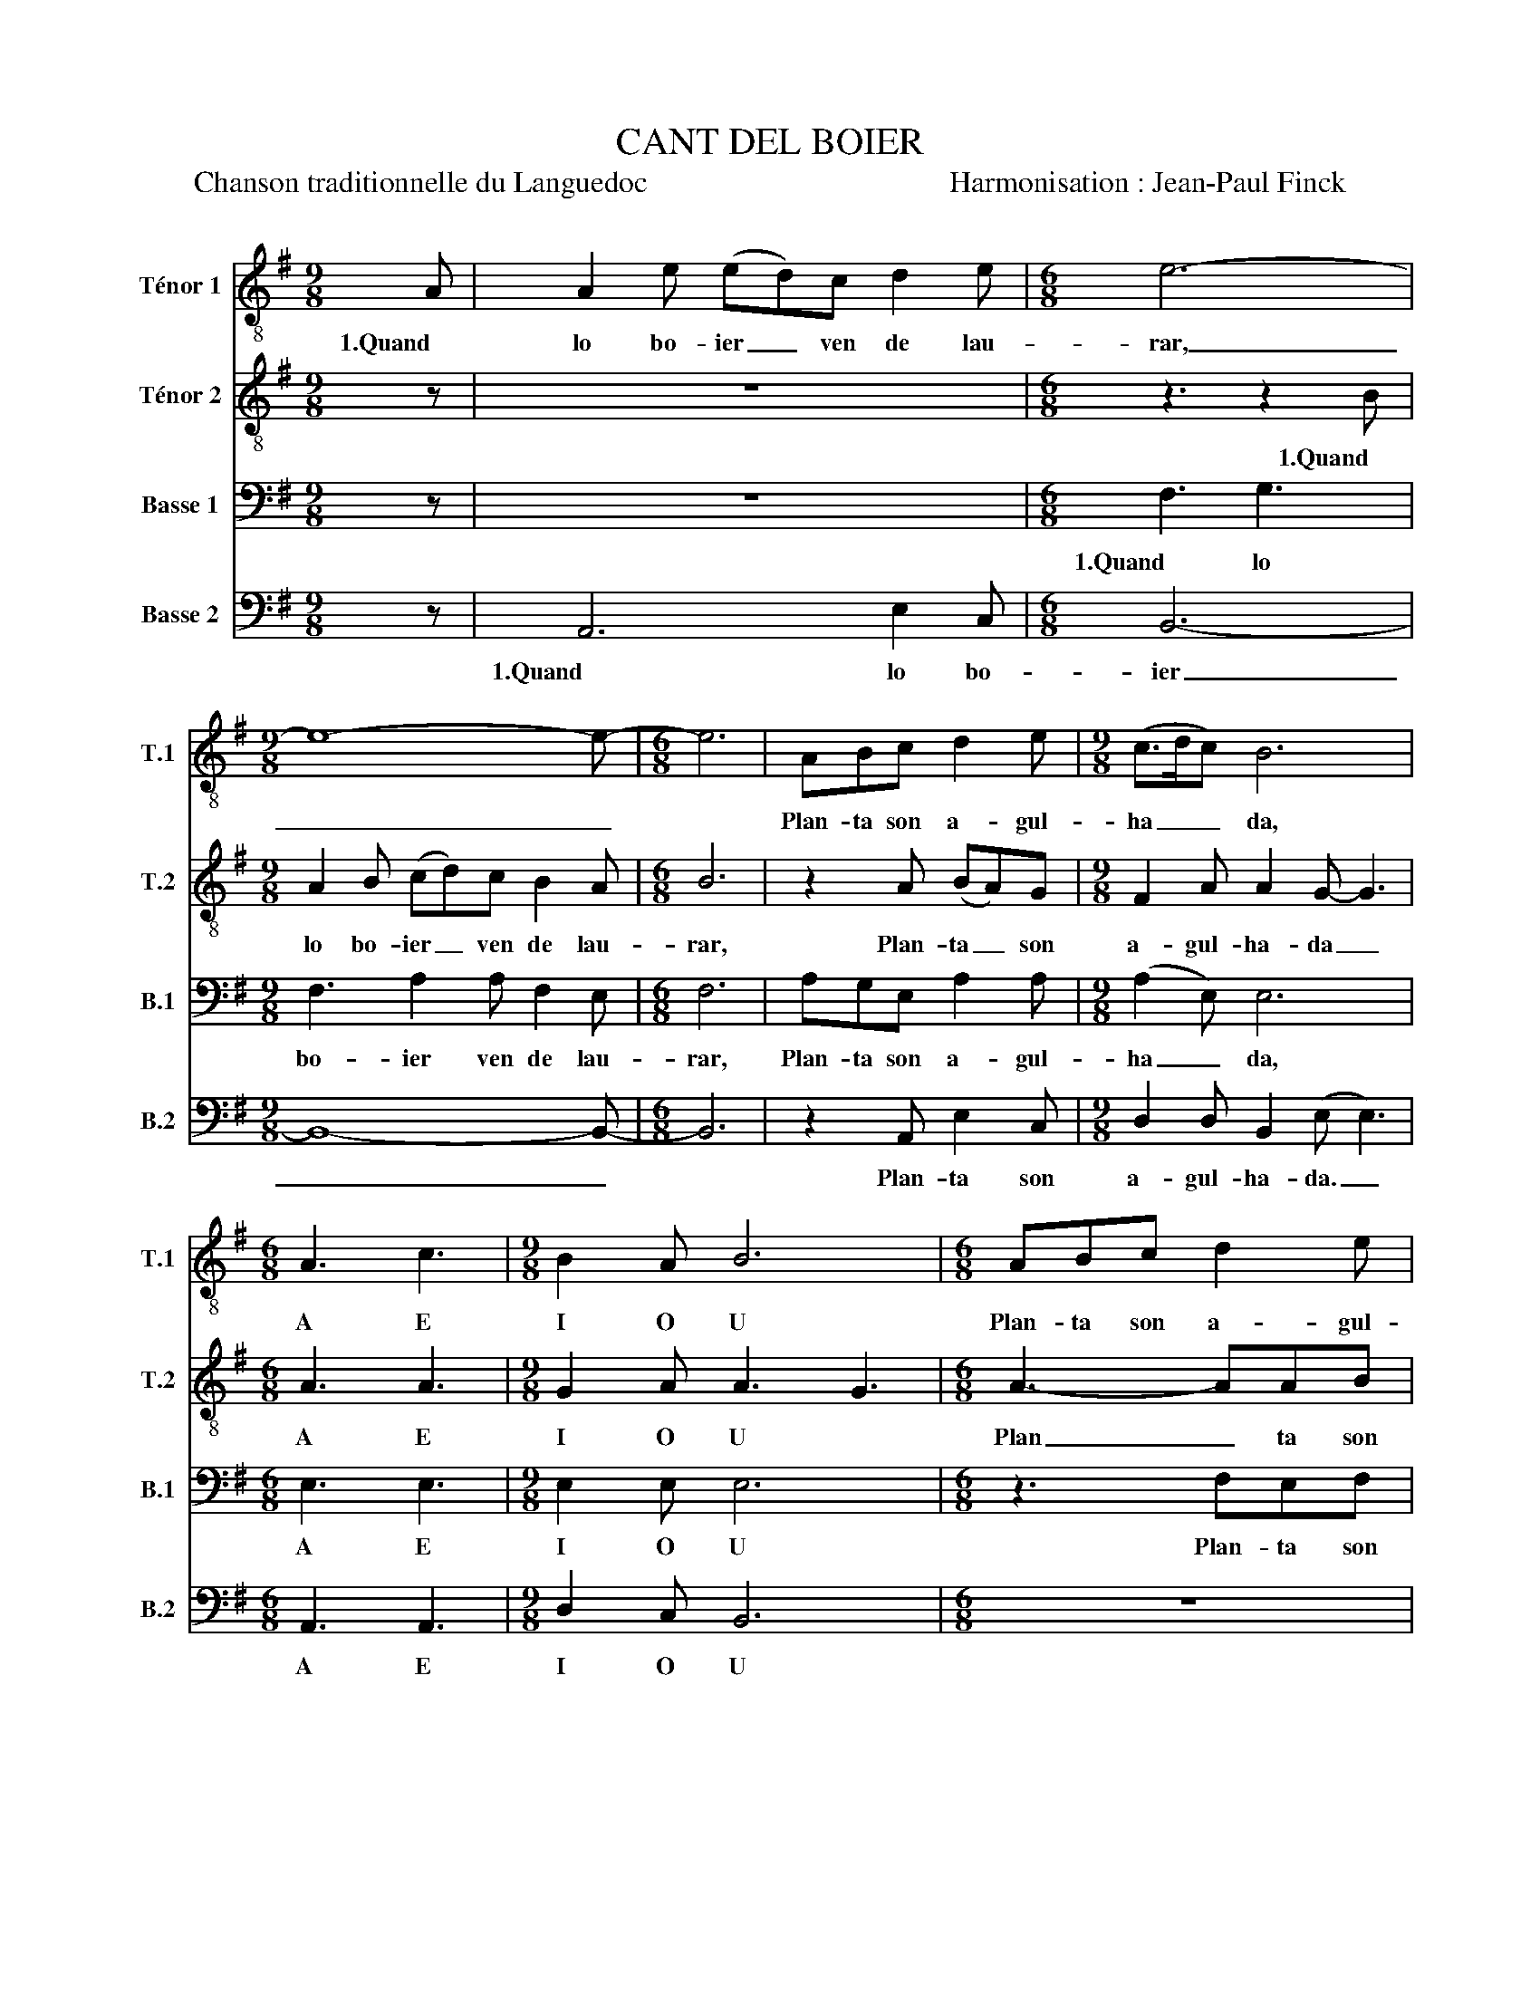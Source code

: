 X:1
T:CANT DEL BOIER
T:Chanson traditionnelle du Languedoc                                        Harmonisation : Jean-Paul Finck 
%%score 1 2 3 4
L:1/8
M:9/8
K:G
V:1 treble-8 nm="Ténor 1" snm="T.1"
V:2 treble-8 nm="Ténor 2" snm="T.2"
V:3 bass nm="Basse 1" snm="B.1"
V:4 bass nm="Basse 2" snm="B.2"
V:1
 A | A2 e (ed)c d2 e |[M:6/8] e6- |[M:9/8] e8- e- |[M:6/8] e6 | ABc d2 e |[M:9/8] (c>dc) B6 | %7
w: 1.Quand|lo bo- ier _ ven de lau-|rar,|_ _||Plan- ta son a- gul-|ha _ _ da,|
w: |||||||
[M:6/8] A3 c3 |[M:9/8] B2 A B6 |[M:6/8] ABc d2 e | (c3 BcB) | A3- A2 | z |[M:9/8] (e6 c3 | %14
w: A E|I O U|Plan- ta son a- gul-|ha _ _ _|da. _||Oh _|
w: |||||||
 B6- B2) z | (e6 c3 | B8- B- |[M:6/8] B6) || z6 | z6 | z6 | e3 e3 |[M:9/8] d2 c B6 |[M:6/8] z6 | %24
w: _ _|Oh _|_ _|||||A E|I O U||
w: ||||||||||
 ABc d3 | !fermata!c6 |: A |[M:9/8] A2 e (ed)c d2 e |[M:6/8] e3- e2 A |[M:9/8] A2 e (ed)c d2 e | %30
w: des- con- so- la-|da.|3.Se|sias ma- lau _ ta di- ga-|bo, _ Se|sias ma- la _ ta di- ga-|
w: ||4.Amb|u- na ra- ba amb un cau-|let, _ Amb|u- na ra- ba amb un cau-|
[M:6/8] e6 || ABc d2 e |[M:9/8] (c>dc) B6 ||[M:6/8] e6- |[M:9/8] e3- e6 ||[M:6/8] e6- | e6- | %37
w: bo:|te fa- rai un po-|ta _ _ tge!|A|_ _|A|_|
w: let,|u- na lau- se- ta|ma _ _ gra!|||||
 e3- e2 :: B |[M:9/8] B2 e edc d2 e |[M:3/8] e3- |[M:9/8] e8- e- | e6 z2 :| z |[M:7/8] z7 | %45
w: |5.Quand|se- rai mor- ta en- ter- ratz|me|_ _||||
w: |6.Los|pes vi- ri- rats a la pa-|ret|_ _||||
[M:9/8] z2 c B2 c d2 d |[M:6/8] (c3 cBA) | c3- c2 z |[M:7/8] z7 | z de ff e2- | %50
w: 7.Pren- dran d'ai- ga sen-|ha _ _ _|da _||8.Qual es mor- ta ai-|
w: |||||
[M:9/8] e2 e e2 e e2 e |[M:6/8] (e6 | !fermata!d6) |[K:C][M:2/4] z d df | f2 ed | e2 fe- | e4- | %57
w: ci, a- quo's la pau- ra|Joa-|na!|9.Se n'es a-|na- da- al|Pa- ra- dis,|_|
w: |||||||
 e4 | z d df | f2 ed | e2 fe- |[M:7/8] e2- e3- e2- |[M:2/4] e4 ||[M:8/8]"^Plus lent" (efg)(fgf)ed | %64
w: |se nes a-|na- da al|Pa- ra- dis|_ _ _||A _ _ E _ _ I O|
w: |||||||
[M:6/8] !fermata!e6 ||"^ADAGIO molto" z3 def | g2 g g3 | !fermata!a6 |] %68
w: U!|Al cèl am-|be sas cra-|bas!|
w: ||||
V:2
 z | z9 |[M:6/8] z3 z2 B |[M:9/8] A2 B (cd)c B2 A |[M:6/8] B6 | z2 A (BA)G |[M:9/8] F2 A A2 G- G3 | %7
w: ||1.Quand|lo bo- ier _ ven de lau-|rar,|Plan- ta _ son|a- gul- ha- da _|
w: |||||||
[M:6/8] A3 A3 |[M:9/8] G2 A A3 G3 |[M:6/8] A3- AAB | A2 A (GAB) | A3- A2 | z |[M:9/8] (c6 A3- | %14
w: A E|I O U *|Plan _ ta son|a- gul- ha _ _|da. _||Oh _|
w: |||||||
 A6- A2) z | (c6 A3- | A8- A- |[M:6/8] A6) || z6 | z6 | z6 | B3 B3 |[M:9/8] A2 G F6 |[M:6/8] z6 | %24
w: _ _|Oh _|_ _|||||A E|I O U||
w: ||||||||||
 (A6 | !fermata!E6) |: A |[M:9/8] A2 e (ed)c B2 B |[M:6/8] B3- B2 A |[M:9/8] A2 e edc B2 B | %30
w: Oh|_|3.Se|sias ma- lau _ ta di- ga-|bo, _ Se|sias ma- la _ ta di- ga-|
w: ||4.Amb|u- na ra- ba amb un cau-|let, _ Amb|u- na ra- ba amb un cau-|
[M:6/8] A6 || EFG A2 B |[M:9/8] A3 G6 ||[M:6/8] A3 B3 |[M:9/8] c2 c B6 ||[M:6/8] ABc d2 e | %36
w: bo:|te fa- rai un po-|ta- tge!|A E|I O U|Te fa- rai un po-|
w: let,|u- na lau- se- ta|ma- gra!|||U- na lau- se- ta|
 (c3 BcB) | A3- A2 :: F |[M:9/8] F2 B BAG A2 B |[M:3/8] B3- |[M:9/8] B8- B- | B6 z2 :| c | %44
w: ta _ _ _|tge. _|5.Quand|se- rai mor- ta en- ter- ratz|me|_ _||7.Los|
w: ma _ _ _|gra. _|6.Los|pes vi- ri- rats a la pa-|ret|_ _|||
[M:7/8] ce(e d)c de |[M:9/8] A6- A3- |[M:6/8] A6- | A3- A2 z |[M:7/8] cee dc de | A3- A4- | %50
w: pe- le- grins _ que pa- sa-|ran _|_||8.E di- ran qual es mor- ta.i-|ci _|
w: ||||||
[M:9/8] A2 c B2 c d2 d |[M:6/8] (c3 BcB | !fermata!A6) |[K:C][M:2/4] z d dd | d2 dd | d2 dd- | %56
w: _ a- quo's la pau- ra|Joa _ _ _|na!|9.Se n'es a-|na- da- al|Pa- ra- dis,|
w: ||||||
 d4- | d4 | z d dd | d2 dd | d2 dB- |[M:7/8] B2- B3- B2- |[M:2/4] B4 ||[M:8/8] c3 c3 cc | %64
w: _||se nes a-|na- da al|Pa- ra- dis|_ _ _||A E I O|
w: ||||||||
[M:6/8] !fermata!B6 || ABc d2 d | d6 | !fermata!e6 |] %68
w: U!|Al cèl am- be sas|cra-|bas!|
w: ||||
V:3
 z | z9 |[M:6/8] F,3 G,3 |[M:9/8] F,3 A,2 A, F,2 E, |[M:6/8] F,6 | A,G,E, A,2 A, | %6
w: ||1.Quand lo|bo- ier ven de lau-|rar,|Plan- ta son a- gul-|
w: ||||||
[M:9/8] (A,2 E,) E,6 |[M:6/8] E,3 E,3 |[M:9/8] E,2 E, E,6 |[M:6/8] z3 F,E,F, | G,2 E, (E,F,G,) | %11
w: ha _ da,|A E|I O U|Plan- ta son|a- gul- ha _ _|
w: |||||
 A,3- A,2 | z |[M:9/8] z6 z2 E, | E,2 B, B,A,G, A,2 B, | F,6 z2 E, | E,2 B, B,A,G, A,2 B, | %17
w: da. _||2.Tro-|ba sa fem- na al pe del|foc, Tro-|ba sa fem- na al pe del|
w: ||||||
[M:6/8] F,6 || z2 E, F,G,A,- | A,B,(A,- A, G,2) | F,6 | E,3 E,3 |[M:9/8] E,2 E, E,6 | %23
w: foc,|To- ta des- con|_ so- la _ _|da.|A E|I O U|
w: ||||||
[M:6/8] z2 E, F,G,A,- | A, E,2 F,3 | !fermata!A,6 |: A,, |[M:9/8] A,,2 E, (E,D,)C, D,2 E, | %28
w: To- ta des- con|_ so- la-|da.|3.Se|sias ma- lau _ ta di- ga-|
w: |||4.Amb|u- na ra- ba amb un cau-|
[M:6/8] E,3- E,2 A,, |[M:9/8] A,,2 E, E,D,C, D,2 E, |[M:6/8] F,6 || G,E,G, F,2 E, | %32
w: bo, _ Se|sias ma- la _ ta di- ga-|bo:|te fa- rai un po-|
w: let, _ Amb|u- na ra- ba amb un cau-|let,|u- na lau- se- ta|
[M:9/8] G,3 F,6 ||[M:6/8] E,3 F,3 |[M:9/8] G,2 F, E,6 ||[M:6/8] E,6- | E,6- | E,3- E,2 :: z | %39
w: ta- tge!|A E|I O U|A|_|||
w: ma- gra!|||||||
[M:9/8] z9 |[M:3/8] z2 F, |[M:9/8] E,2 F, G,2 G, G,3 | F,6 z2 :| z |[M:7/8] z7 | %45
w: |5.Al|pus fond de la ca-|va.|||
w: |6.Lo|cap jos la ca- ne-|la.|||
[M:9/8] z2 E, D,2 E, F,2 F, |[M:6/8] (E,3 D,E,F,) | E,3- E,2 z |[M:7/8] z7 | z D,E, F,F, E,2- | %50
w: 7.Pren- dran d'ai- ga sen-|ha _ _ _|da _||8.Qual es mor- ta ai-|
w: |||||
[M:9/8] E,2 E, E,2 E, E,2 E, |[M:6/8] (E,6 | !fermata!F,6) |[K:C][M:2/4] z D, D,A, | A,2 G,F, | %55
w: ci, a- quo's la pau- ra|Joa-||9.Se n'es a-|na- da- al|
w: |||||
 G,2 A,A,- | A,4- | A,4 | z D, D,A, | A,2 G,F, | G,2 A,G,- |[M:7/8] G,2- G,3- G,2- |[M:2/4] G,4 || %63
w: Pa- ra- dis,|_||se nes a-|na- da al|Pa- ra- dis|_ _ _||
w: ||||||||
[M:8/8] A,3 A,3 A,A, |[M:6/8] !fermata!G,6 || z3 D,E,F, | G,2 G, (G,2 E,) | !fermata!E,6 |] %68
w: A E I O|U!|Al cèl am-|be sas cra _|bas!|
w: |||||
V:4
 z | A,,6 E,2 C, |[M:6/8] B,,6- |[M:9/8] B,,8- B,,- |[M:6/8] B,,6 | z2 A,, E,2 C, | %6
w: |1.Quand lo bo-|ier|_ _||Plan- ta son|
w: ||||||
[M:9/8] D,2 D, B,,2 (E, E,3) |[M:6/8] A,,3 A,,3 |[M:9/8] D,2 C, B,,6 |[M:6/8] z6 | %10
w: a- gul- ha- da. _|A E|I O U||
w: ||||
 C,B,,A,, D,E,E, | A,,3- A,,2 | A,, |[M:9/8] A,,2 E, E,D,C, D,2 E, | E,6- E,2 A,, | %15
w: Plan- ta son a- gul- ha-|da _|2.Tro-|ba sa fem- na al pe del|foc, _ Tro-|
w: |||||
 A,,2 E, E,D,C, D,2 E, | E,8- E,- |[M:6/8] E,6 || A,,B,,C, D,2 E, | (C,>D,C,) B,,3- | B,,6 | %21
w: ba sa fem- na al pe del|foc, _|_|To- ta des- con- so-|la _ _ da|_|
w: ||||||
 A,,3 G,,3 |[M:9/8] A,,2 A,, B,,6 |[M:6/8] A,,B,,C, D,2 E, | C,3 (B,,C,B,,) | !fermata!A,,6 |: %26
w: A E|I O U|To- ta des- con- so-|la- a _ _|da.|
w: |||||
 A,, |[M:9/8] A,,2 E, (E,D,)C, G,,2 G,, |[M:6/8] A,,3- A,,2 A,, |[M:9/8] A,,2 E, E,D,C, G,,2 G,, | %30
w: 3.Se|sias ma- lau _ ta di- ga-|bo, _ Se|sias ma- la _ ta di- ga-|
w: 4.Amb|u- na ra- ba amb un cau-|let, _ Amb|u- na ra- ba amb un cau-|
[M:6/8] D,6 || C,B,,A,, B,,2 C, |[M:9/8] E,3 D,6 ||[M:6/8] C,3 B,,3 |[M:9/8] A,,2 A,, G,,6 || %35
w: bo:|te fa- rai un po-|ta- tge!|A E|I O U|
w: let,|u- na lau- se- ta|ma- gra!|||
[M:6/8] A,,B,,C, D,2 E, | (C,3 B,,C,B,,) | A,,3- A,,2 :: z |[M:9/8] z9 |[M:3/8] z2 B,, | %41
w: Te fa- rai un po-|ta _ _ _|tge. _|||5.Al|
w: U- na lau- se- ta|ma _ _ _|gra. _|||6.Lo|
[M:9/8] C,2 D, C,2 G,, A,,3 | B,,6 z2 :| C, |[M:7/8] C,E,(E, D,)C, D,E, |[M:9/8] A,,6- A,,3- | %46
w: pus fond de la ca-|va.|7.Los|pe- le- grins _ que pa- sa-|ran _|
w: cap jos la ca- ne-|la.||||
[M:6/8] A,,6- | A,,3- A,,2 z |[M:7/8] C,E,E, D,C, D,E, | A,,3- A,,4- | %50
w: _||8.E di- ran qual es mor- ta.i-|ci _|
w: ||||
[M:9/8] A,,2 C, B,,2 C, D,2 D, |[M:6/8] (C,3 B,,C,B,, | .!fermata!A,,6) |[K:C][M:2/4] z4 | z4 | %55
w: _ a- quo's la pau- ra|Joa _ _ _|na!|||
w: |||||
 z3 A,, | A,,E, E,2 | D,C, D,2 | E, F,3- | F,4 | z2 z A,, |[M:7/8] A,,E,D, C,B,, A,,B,, | %62
w: 9.Se|n'es a- na-|da- al Pa-|ra- dis,|_|9.Se|n'es a- na- da- al Pa- ra-|
w: |||||||
[M:2/4] C,4 ||[M:8/8] (E,F,G,)(F,G,)F,E,A,, |[M:6/8] .!fermata!C,6 || A,,B,,C, D,2 D, | %66
w: dis.|A _ _ E _ _ I O|U!|Al cèl am- be sas|
w: ||||
 (C,3 B,,C,B,,) | !fermata!A,,6 |] %68
w: cra _ _ _|bas!|
w: ||

